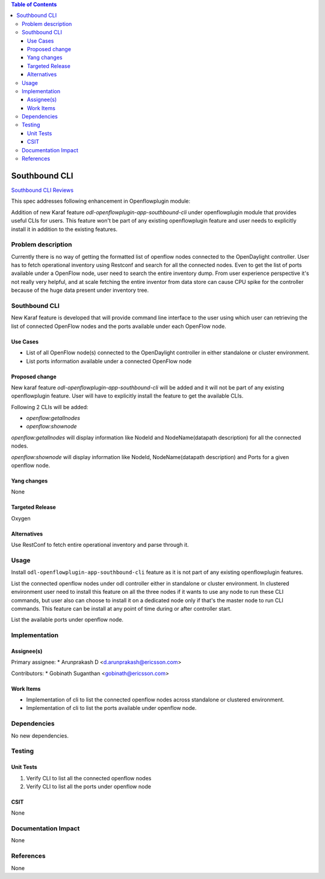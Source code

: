 .. contents:: Table of Contents
   :depth: 3

==============
Southbound CLI
==============

`Southbound CLI Reviews <https://git.opendaylight.org/gerrit/#/c/63521/>`__

This spec addresses following enhancement in Openflowplugin module:

Addition of new Karaf feature `odl-openflowplugin-app-southbound-cli` under openflowplugin module that provides useful
CLIs for users. This feature won't be part of any existing openflowplugin feature and user needs to explicitly install
it in addition to the existing features.

Problem description
===================
Currently there is no way of getting the formatted list of openflow nodes connected to the OpenDaylight controller. User
has to fetch operational inventory using Restconf and search for all the connected nodes. Even to get the list of ports
available under a OpenFlow node, user need to search the entire inventory dump. From user experience perspective it's
not really very helpful, and at scale fetching the entire inventor from data store can cause CPU spike for the
controller because of the huge data present under inventory tree.

Southbound CLI
==============
New Karaf feature is developed that will provide command line interface to the user using which user can retrieving
the list of connected OpenFlow nodes and the ports available under each OpenFlow node.

Use Cases
---------
* List of all OpenFlow node(s) connected to the OpenDaylight controller in either standalone or cluster environment.
* List ports information available under a connected OpenFlow node

Proposed change
---------------
New karaf feature `odl-openflowplugin-app-southbound-cli` will be added and it will not be part of any existing
openflowplugin feature. User will have to explicitly install the feature to get the available CLIs.

Following 2 CLIs will be added:

* `openflow:getallnodes`
* `openflow:shownode`

`openflow:getallnodes` will display information like NodeId and NodeName(datapath description) for all the connected
nodes.

`openflow:shownode` will display information like NodeId, NodeName(datapath description) and Ports for a given
openflow node.

Yang changes
------------
None

Targeted Release
----------------
Oxygen

Alternatives
------------
Use RestConf to fetch entire operational inventory and parse through it.

Usage
=====
Install ``odl-openflowplugin-app-southbound-cli`` feature as it is not part of any existing openflowplugin features.

List the connected openflow nodes under odl controller either in standalone or cluster environment. In clustered
environment user need to install this feature on all the three nodes if it wants to use any node to run these CLI
commands, but user also can choose to install it on a dedicated node only if that's the master node to run CLI commands.
This feature can be install at any point of time during or after controller start.

.. code-block:: bash
   :caption: openflow:getallnodes

   opendaylight-user@root>openflow:getallnodes
   Number of nodes: 1
   NodeId              NodeName

   --------------------------------------------------------------------------
   137313212546623     None


List the available ports under openflow node.

.. code-block:: bash
   :caption: openflow:shownode

   opendaylight-user@root>openflow:shownode -d 137313212546623
   OFNode                   Name                 Ports
   ------------------------------------------------------------------------------------
   137313212546623          None                 br-int


Implementation
==============
Assignee(s)
-----------
Primary assignee:
* Arunprakash D <d.arunprakash@ericsson.com>

Contributors:
* Gobinath Suganthan <gobinath@ericsson.com>

Work Items
----------
* Implementation of cli to list the connected openflow nodes across standalone or clustered environment.
* Implementation of cli to list the ports available under openflow node.

Dependencies
============
No new dependencies.

Testing
=======
Unit Tests
----------
#. Verify CLI to list all the connected openflow nodes
#. Verify CLI to list all the ports under openflow node

CSIT
----
None

Documentation Impact
====================
None

References
==========
None
